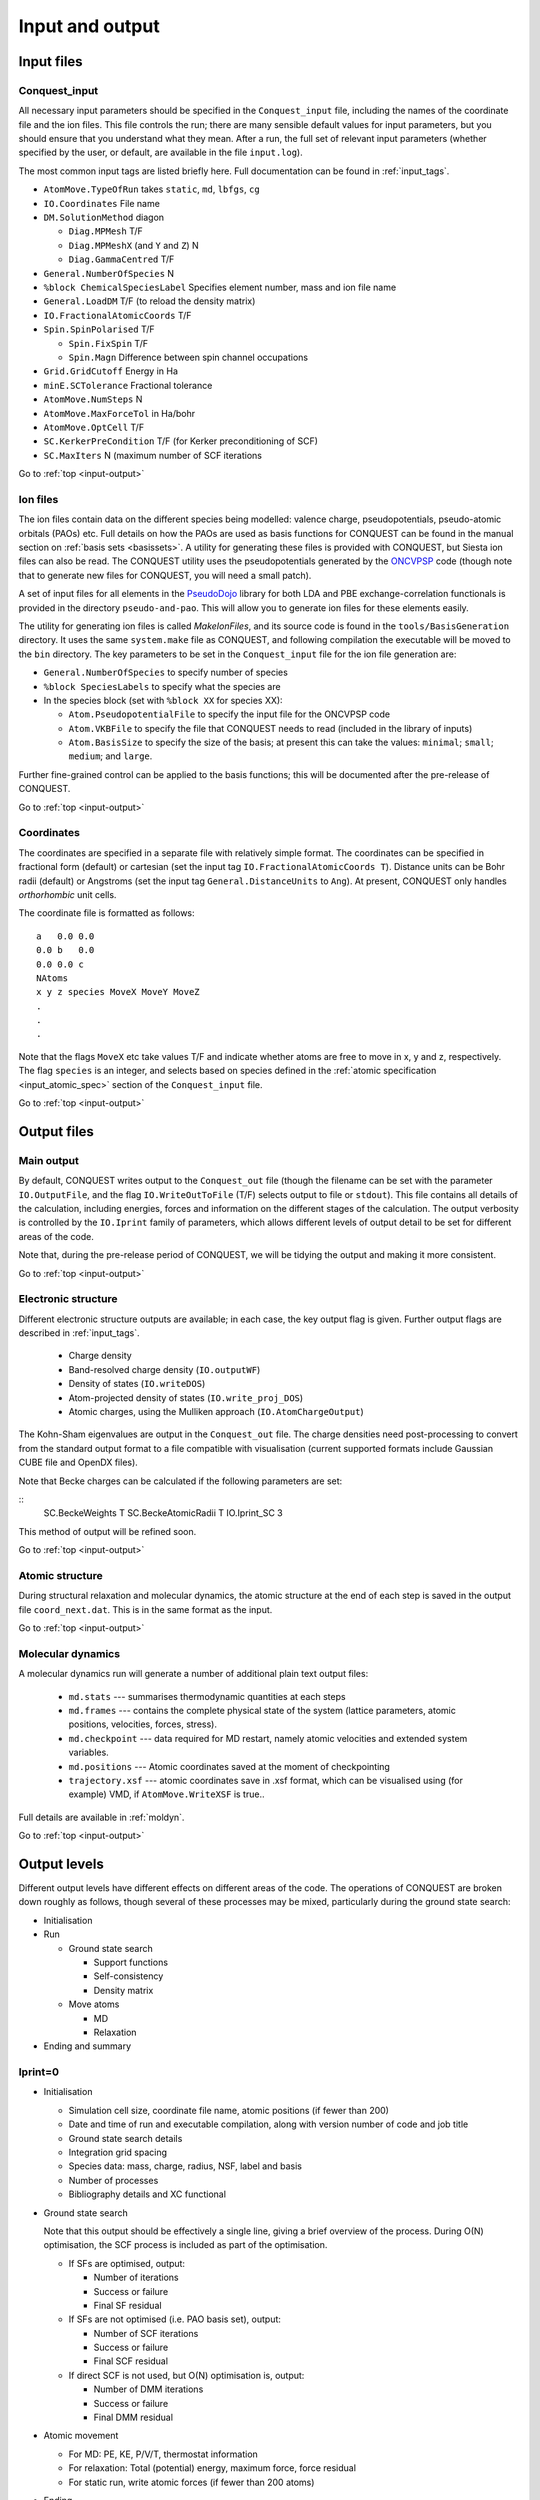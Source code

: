 .. _input-output:

================
Input and output
================

.. _io_files:

Input files
-----------

.. _io_cq_in:

Conquest_input
++++++++++++++
All necessary input parameters should be specified in the ``Conquest_input`` file,
including the names of the coordinate file and the ion files.  This
file controls the run; there are many sensible default values for
input parameters, but you should ensure that you understand what
they mean.  After a run, the full set of relevant input parameters
(whether specified by the user, or default, are available in the file ``input.log``).

The most common input tags are listed briefly here.
Full documentation can be found in :ref:`input_tags`.

* ``AtomMove.TypeOfRun`` takes ``static``, ``md``, ``lbfgs``, ``cg``
* ``IO.Coordinates`` File name
* ``DM.SolutionMethod`` diagon

  * ``Diag.MPMesh``   T/F
  * ``Diag.MPMeshX`` (and ``Y`` and ``Z``) N
  * ``Diag.GammaCentred`` T/F
* ``General.NumberOfSpecies`` N
* ``%block ChemicalSpeciesLabel`` Specifies element number, mass and
  ion file name
* ``General.LoadDM`` T/F (to reload the density matrix)
* ``IO.FractionalAtomicCoords`` T/F
* ``Spin.SpinPolarised`` T/F
  
  * ``Spin.FixSpin`` T/F
  * ``Spin.Magn`` Difference between spin channel occupations
* ``Grid.GridCutoff`` Energy in Ha
* ``minE.SCTolerance`` Fractional tolerance
* ``AtomMove.NumSteps`` N
* ``AtomMove.MaxForceTol`` in Ha/bohr
* ``AtomMove.OptCell`` T/F
* ``SC.KerkerPreCondition`` T/F (for Kerker preconditioning of SCF)
* ``SC.MaxIters`` N (maximum number of SCF iterations
  
Go to :ref:`top <input-output>`

.. _io_ion:

Ion files
+++++++++

The ion files contain data on the different species being modelled:
valence charge, pseudopotentials, pseudo-atomic orbitals (PAOs) etc.  Full
details on how the PAOs are used as basis functions for CONQUEST can
be found in the manual section on :ref:`basis sets <basissets>`.  A
utility for generating these files is provided with CONQUEST, but Siesta ion
files can also be read.  The CONQUEST utility uses the
pseudopotentials generated by the `ONCVPSP`_ code (though note that to
generate new files for CONQUEST, you will need a small patch).

A set of input files for all elements in the `PseudoDojo`_ library for
both LDA and PBE exchange-correlation functionals is provided in the
directory ``pseudo-and-pao``.  This will allow you to generate ion
files for these elements easily.

The utility for generating ion files is called `MakeIonFiles`, and its
source code is found in the ``tools/BasisGeneration`` directory.  It
uses the same ``system.make`` file as CONQUEST, and following
compilation the executable will be moved to the ``bin`` directory.
The key parameters to be set in the ``Conquest_input`` file for the
ion file generation are:

* ``General.NumberOfSpecies`` to specify number of species
* ``%block SpeciesLabels`` to specify what the species are
* In the species block (set with ``%block XX`` for species XX):
  
  * ``Atom.PseudopotentialFile`` to specify the input file for the ONCVPSP code
  * ``Atom.VKBFile`` to specify the file that CONQUEST needs to read
    (included in the library of inputs)
  * ``Atom.BasisSize`` to specify the size of the basis; at present
    this can take the values: ``minimal``; ``small``; ``medium``; and
    ``large``.

Further fine-grained control can be applied to the basis functions;
this will be documented after the pre-release of CONQUEST.

.. _ONCVPSP: http://http://www.mat-simresearch.com
.. _PseudoDojo: https://www.pseudo-dojo.org/

Go to :ref:`top <input-output>`

.. _io_coords:
  
Coordinates
+++++++++++

The coordinates are specified in a separate file with relatively
simple format.  The coordinates can be specified in fractional form
(default) or cartesian (set the input tag ``IO.FractionalAtomicCoords T``).
Distance units can be Bohr radii (default) or Angstroms (set the input tag
``General.DistanceUnits`` to ``Ang``).  At present,
CONQUEST only handles *orthorhombic* unit cells.

The coordinate file is formatted as follows:

::
   
   a   0.0 0.0
   0.0 b   0.0
   0.0 0.0 c
   NAtoms
   x y z species MoveX MoveY MoveZ
   .
   .
   .

Note that the flags ``MoveX`` etc take values T/F and indicate whether
atoms are free to move in x, y and z, respectively.  The flag
``species`` is an integer, and selects based on species defined in the
:ref:`atomic specification <input_atomic_spec>` section of the
``Conquest_input`` file. 

Go to :ref:`top <input-output>`

.. _io_output:

Output files
------------

.. _io_output_main:

Main output
+++++++++++

By default, CONQUEST writes output to the ``Conquest_out`` file
(though the filename can be set with the parameter ``IO.OutputFile``,
and the flag ``IO.WriteOutToFile`` (T/F) selects output to file
or ``stdout``).  This file contains all details of the calculation,
including energies, forces and information on the different stages of
the calculation.  The output verbosity is controlled by the
``IO.Iprint`` family of parameters, which allows different levels of
output detail to be set for different areas of the code.

Note that, during the pre-release period of CONQUEST, we will be
tidying the output and making it more consistent.

Go to :ref:`top <input-output>`

.. _io_output_elec:

Electronic structure
++++++++++++++++++++

Different electronic structure outputs are available; in each case,
the key output flag is given.  Further output flags are described in :ref:`input_tags`.

  * Charge density
  * Band-resolved charge density (``IO.outputWF``)
  * Density of states (``IO.writeDOS``)
  * Atom-projected density of states (``IO.write_proj_DOS``)
  * Atomic charges, using the Mulliken approach (``IO.AtomChargeOutput``)

The Kohn-Sham eigenvalues are output in the ``Conquest_out`` file.
The charge densities need post-processing to convert from the
standard output format to a file compatible with visualisation
(current supported formats include Gaussian CUBE file and OpenDX
files).

Note that Becke charges can be calculated if the following parameters
are set:

::
   SC.BeckeWeights T
   SC.BeckeAtomicRadii T
   IO.Iprint_SC 3

This method of output will be refined soon.

Go to :ref:`top <input-output>`

.. _io_output_atoms:

Atomic structure
++++++++++++++++

During structural relaxation and molecular dynamics, the atomic
structure at the end of each step is saved in the output file
``coord_next.dat``.  This is in the same format as the input.

Go to :ref:`top <input-output>`

.. _io_md:

Molecular dynamics
++++++++++++++++++

A molecular dynamics run will generate a number of additional plain text output
files:

  * ``md.stats`` --- summarises thermodynamic quantities at each steps
  * ``md.frames`` --- contains the complete physical state of the system (lattice
    parameters, atomic positions, velocities, forces, stress).
  * ``md.checkpoint`` --- data required for MD restart, namely atomic velocities
    and extended system variables.
  * ``md.positions`` --- Atomic coordinates saved at the moment of checkpointing
  * ``trajectory.xsf`` --- atomic coordinates save in .xsf format, which can be
    visualised using (for example) VMD, if ``AtomMove.WriteXSF`` is true..

Full details are available in :ref:`moldyn`.

Go to :ref:`top <input-output>`

.. _io_output_levels:

Output levels
-------------

Different output levels have different effects on different areas of
the code.  The operations of CONQUEST are broken down  roughly as
follows, though several of these processes may be mixed, particularly
during the ground state search: 

* Initialisation
* Run

  * Ground state search
    
    * Support functions
    * Self-consistency
    * Density matrix

  * Move atoms

    * MD
    * Relaxation

* Ending and summary

Iprint=0
++++++++

* Initialisation

  * Simulation cell size, coordinate file name, atomic positions (if
    fewer than 200)
  * Date and time of run and executable compilation, along with
    version number of code and job title
  * Ground state search details
  * Integration grid spacing
  * Species data: mass, charge, radius, NSF, label and basis
  * Number of processes
  * Bibliography details and XC functional
    
* Ground state search
  
  Note that this output should be effectively a single line, giving a
  brief overview of the process.  During O(N) optimisation, the SCF
  process is included as part of the optimisation.
  
  * If SFs are optimised, output:

    * Number of iterations
    * Success or failure
    * Final SF residual

  * If SFs are not optimised (i.e. PAO basis set), output:

    * Number of SCF iterations
    * Success or failure
    * Final SCF residual

  * If direct SCF is not used, but O(N) optimisation is, output:

    * Number of DMM iterations
    * Success or failure
    * Final DMM residual

* Atomic movement

  * For MD: PE, KE, P/V/T, thermostat information
  * For relaxation: Total (potential) energy, maximum force, force
    residual
  * For static run, write atomic forces (if fewer than 200 atoms)

* Ending

  * Estimates of total time and memory
  * Summary of run: number of iterations (atoms), reason for stopping

N.B. The threshold for output of atomic positions and forces (200
atoms above) can be set using the input tag ``IO.AtomOutputThreshold``
(see :ref:`here <advanced_input_coord_tags>` for more details).

Go to :ref:`top <input-output>`
    
Iprint=1
++++++++

* Initialisation

  * Simulation cell size, coordinate file name, atomic positions (if
    fewer than 200)
  * Date and time of run and executable compilation, along with
    version number of code and job title
  * Ground state search details
  * Integration grid spacing
  * Species data: mass, charge, radius, NSF, label and basis
  * Number of processes
  * Bibliography details and XC functional
    
* Ground state search
  
  Note that this output should be effectively a single line, giving a
  brief overview of the process.  During O(N) optimisation, the SCF
  process is included as part of the optimisation.
  
  * If SFs are optimised, output:

    * Energy and residual at each iteration
    * At end: number of iterations, Success or failure,  Final SF residual

  * If SFs are not optimised (i.e. PAO basis set), output:

    * Energy and residual at each iteration
    * At end: number of SCF iterations, Success or failure, Final SCF residual

  * If direct SCF is not used, but O(N) optimisation is, output:

    * Number of DMM iterations
    * Success or failure
    * Final DMM residual

* Atomic movement

  * For MD: PE, KE, P/V/T, thermostat information
  * For relaxation: Total (potential) energy, maximum force, force
    residual
  * If performing cell optimisation or NPT MD, give cell parameters

* Ending

  * Estimates of total time and memory
  * Summary of run: number of iterations (atoms), reason for stopping
      


Go to :ref:`top <input-output>`
